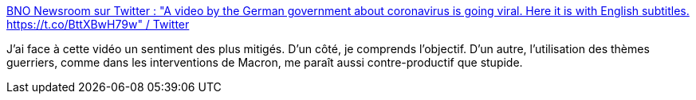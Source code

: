 :jbake-type: post
:jbake-status: published
:jbake-title: BNO Newsroom sur Twitter : "A video by the German government about coronavirus is going viral. Here it is with English subtitles. https://t.co/BttXBwH79w" / Twitter
:jbake-tags: épidémie,marketing,communication,message,guerre,_mois_nov.,_année_2020
:jbake-date: 2020-11-15
:jbake-depth: ../
:jbake-uri: shaarli/1605452132000.adoc
:jbake-source: https://nicolas-delsaux.hd.free.fr/Shaarli?searchterm=https%3A%2F%2Ftwitter.com%2FBNODesk%2Fstatus%2F1327742389507813376&searchtags=%C3%A9pid%C3%A9mie+marketing+communication+message+guerre+_mois_nov.+_ann%C3%A9e_2020
:jbake-style: shaarli

https://twitter.com/BNODesk/status/1327742389507813376[BNO Newsroom sur Twitter : "A video by the German government about coronavirus is going viral. Here it is with English subtitles. https://t.co/BttXBwH79w" / Twitter]

J'ai face à cette vidéo un sentiment des plus mitigés. D'un côté, je comprends l’objectif. D'un autre, l'utilisation des thèmes guerriers, comme dans les interventions de Macron, me paraît aussi contre-productif que stupide.
